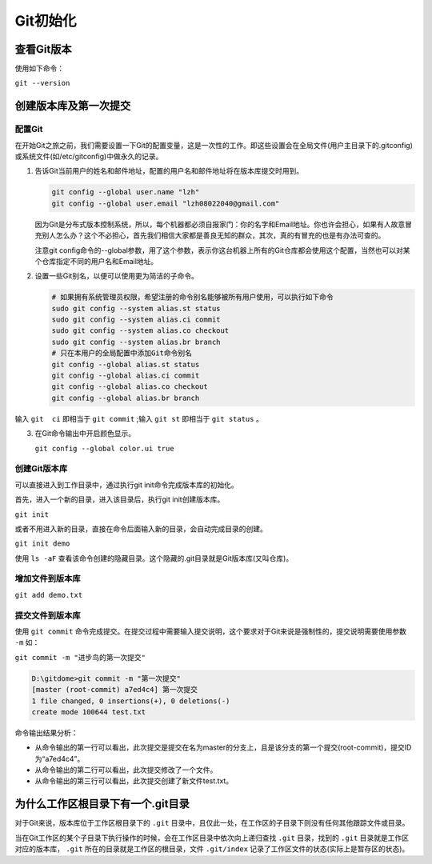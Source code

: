 ******
Git初始化
******

查看Git版本
===========
使用如下命令：

``git --version``

创建版本库及第一次提交
======================
配置Git
---------
在开始Git之旅之前，我们需要设置一下Git的配置变量，这是一次性的工作。即这些设置会在全局文件(用户主目录下的.gitconfig)或系统文件(如/etc/gitconfig)中做永久的记录。

1. 告诉Git当前用户的姓名和邮件地址，配置的用户名和邮件地址将在版本库提交时用到。

   .. code-block:: shell
   
       git config --global user.name "lzh"
       git config --global user.email "lzh08022040@gmail.com"

   因为Git是分布式版本控制系统，所以，每个机器都必须自报家门：你的名字和Email地址。你也许会担心，如果有人故意冒充别人怎么办？这个不必担心，首先我们相信大家都是善良无知的群众，其次，真的有冒充的也是有办法可查的。

   注意git config命令的--global参数，用了这个参数，表示你这台机器上所有的Git仓库都会使用这个配置，当然也可以对某个仓库指定不同的用户名和Email地址。

2. 设置一些Git别名，以便可以使用更为简洁的子命令。
     
   .. code-block:: shell
     
         # 如果拥有系统管理员权限，希望注册的命令别名能够被所有用户使用，可以执行如下命令
         sudo git config --system alias.st status
         sudo git config --system alias.ci commit
         sudo git config --system alias.co checkout
         sudo git config --system alias.br branch
         # 只在本用户的全局配置中添加Git命令别名
         git config --global alias.st status
         git config --global alias.ci commit
         git config --global alias.co checkout
         git config --global alias.br branch

输入 ``git  ci`` 即相当于 ``git commit`` ;输入 ``git st`` 即相当于 ``git status`` 。

3. 在Git命令输出中开启颜色显示。

   ``git config --global color.ui true``

创建Git版本库
---------------
可以直接进入到工作目录中，通过执行git init命令完成版本库的初始化。

首先，进入一个新的目录，进入该目录后，执行git init创建版本库。

``git init``

或者不用进入新的目录，直接在命令后面输入新的目录，会自动完成目录的创建。

``git init demo``

使用 ``ls -aF`` 查看该命令创建的隐藏目录。这个隐藏的.git目录就是Git版本库(又叫仓库)。

增加文件到版本库
-------------------

``git add demo.txt``

提交文件到版本库
-------------------
使用 ``git commit`` 命令完成提交。在提交过程中需要输入提交说明，这个要求对于Git来说是强制性的，提交说明需要使用参数 ``-m`` 如：

``git commit -m "进步鸟的第一次提交"``

.. code-block:: shell
    
   D:\gitdome>git commit -m "第一次提交"
   [master (root-commit) a7ed4c4] 第一次提交
   1 file changed, 0 insertions(+), 0 deletions(-)
   create mode 100644 test.txt

命令输出结果分析：

- 从命令输出的第一行可以看出，此次提交是提交在名为master的分支上，且是该分支的第一个提交(root-commit)，提交ID为“a7ed4c4”。
- 从命令输出的第二行可以看出，此次提交修改了一个文件。
- 从命令输出的第三行可以看出，此次提交创建了新文件test.txt。

为什么工作区根目录下有一个.git目录
=================================
对于Git来说，版本库位于工作区根目录下的 ``.git`` 目录中，且仅此一处，在工作区的子目录下则没有任何其他跟踪文件或目录。

当在Git工作区的某个子目录下执行操作的时候，会在工作区目录中依次向上递归查找 ``.git`` 目录，找到的 ``.git`` 目录就是工作区对应的版本库， ``.git`` 所在的目录就是工作区的根目录，文件 ``.git/index`` 记录了工作区文件的状态(实际上是暂存区的状态)。

